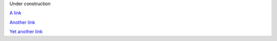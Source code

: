 .. title: Under construction
.. slug: index
.. date: 2024-09-18 17:33:19 UTC+02:00
.. tags: 
.. category: 
.. link: 
.. description: 
.. type: text

Under construction

`A link <link://slug/pg2>`_

`Another link <link://slug/pg3>`_

`Yet another link <link://slug/pg4>`_